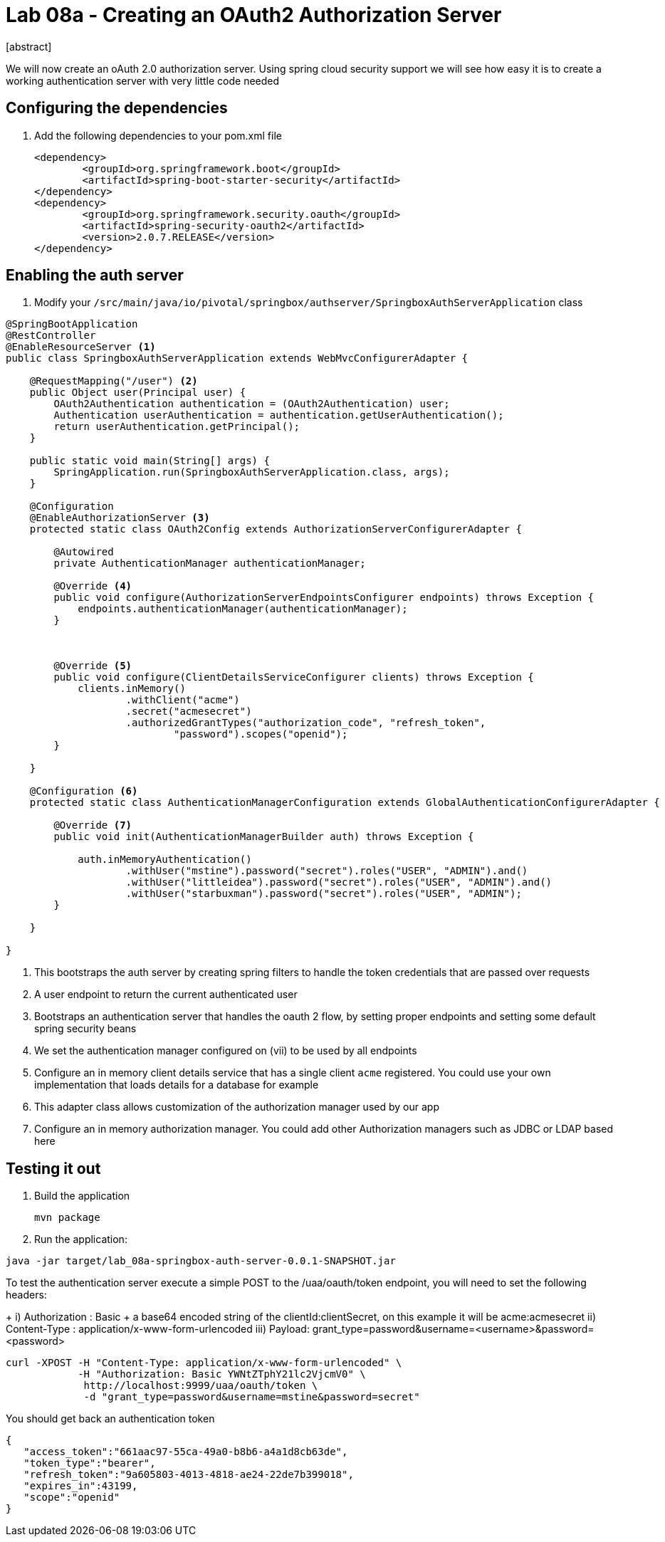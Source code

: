 = Lab 08a - Creating an OAuth2 Authorization Server
[abstract]

--
We will now create an oAuth 2.0 authorization server. Using spring cloud security support we will see how easy it is to create a working authentication server with very little code needed
--



== Configuring the dependencies
. Add the following dependencies to your pom.xml file
+
[source,xml]
----
<dependency>
	<groupId>org.springframework.boot</groupId>
	<artifactId>spring-boot-starter-security</artifactId>
</dependency>
<dependency>
	<groupId>org.springframework.security.oauth</groupId>
	<artifactId>spring-security-oauth2</artifactId>
	<version>2.0.7.RELEASE</version>
</dependency>
----


== Enabling the auth server

. Modify your `/src/main/java/io/pivotal/springbox/authserver/SpringboxAuthServerApplication` class
[source, java]
----
@SpringBootApplication
@RestController
@EnableResourceServer <1>
public class SpringboxAuthServerApplication extends WebMvcConfigurerAdapter {

    @RequestMapping("/user") <2>
    public Object user(Principal user) {
        OAuth2Authentication authentication = (OAuth2Authentication) user;
        Authentication userAuthentication = authentication.getUserAuthentication();
        return userAuthentication.getPrincipal();
    }

    public static void main(String[] args) {
        SpringApplication.run(SpringboxAuthServerApplication.class, args);
    }

    @Configuration
    @EnableAuthorizationServer <3>
    protected static class OAuth2Config extends AuthorizationServerConfigurerAdapter {

        @Autowired
        private AuthenticationManager authenticationManager;

        @Override <4>
        public void configure(AuthorizationServerEndpointsConfigurer endpoints) throws Exception {
            endpoints.authenticationManager(authenticationManager);
        }



        @Override <5>
        public void configure(ClientDetailsServiceConfigurer clients) throws Exception {
            clients.inMemory()
                    .withClient("acme")
                    .secret("acmesecret")
                    .authorizedGrantTypes("authorization_code", "refresh_token",
                            "password").scopes("openid");
        }

    }

    @Configuration <6>
    protected static class AuthenticationManagerConfiguration extends GlobalAuthenticationConfigurerAdapter {

        @Override <7>
        public void init(AuthenticationManagerBuilder auth) throws Exception {

            auth.inMemoryAuthentication()
                    .withUser("mstine").password("secret").roles("USER", "ADMIN").and()
                    .withUser("littleidea").password("secret").roles("USER", "ADMIN").and()
                    .withUser("starbuxman").password("secret").roles("USER", "ADMIN");
        }

    }

}
----
i) This bootstraps the auth server by creating spring filters to handle the token credentials that are passed over requests
ii) A user endpoint to return the current authenticated user
iii) Bootstraps an authentication server that handles the oauth 2 flow, by setting proper endpoints and setting some default spring security beans
iv) We set the authentication manager configured on (vii) to be used by all endpoints
v) Configure an in memory client details service that has a single client `acme` registered. You could use your own implementation that loads details for a database for example
vi) This adapter class allows customization of the authorization manager used by our app
vii) Configure an in memory authorization manager. You could add other Authorization managers such as JDBC or LDAP based here


== Testing it out

. Build the application
+
----
mvn package
----

. Run the application:
----
java -jar target/lab_08a-springbox-auth-server-0.0.1-SNAPSHOT.jar
----


.To test the authentication server execute a simple POST to the /uaa/oauth/token endpoint, you will need to set the following headers:
+
i) Authorization : Basic + a base64 encoded string of the clientId:clientSecret, on this example it will be acme:acmesecret
ii) Content-Type : application/x-www-form-urlencoded
iii) Payload: grant_type=password&username=<username>&password=<password>

----
curl -XPOST -H "Content-Type: application/x-www-form-urlencoded" \
            -H "Authorization: Basic YWNtZTphY21lc2VjcmV0" \
             http://localhost:9999/uaa/oauth/token \
             -d "grant_type=password&username=mstine&password=secret"
----

You should get back an authentication token

[source,json]
----
{
   "access_token":"661aac97-55ca-49a0-b8b6-a4a1d8cb63de",
   "token_type":"bearer",
   "refresh_token":"9a605803-4013-4818-ae24-22de7b399018",
   "expires_in":43199,
   "scope":"openid"
}
----
